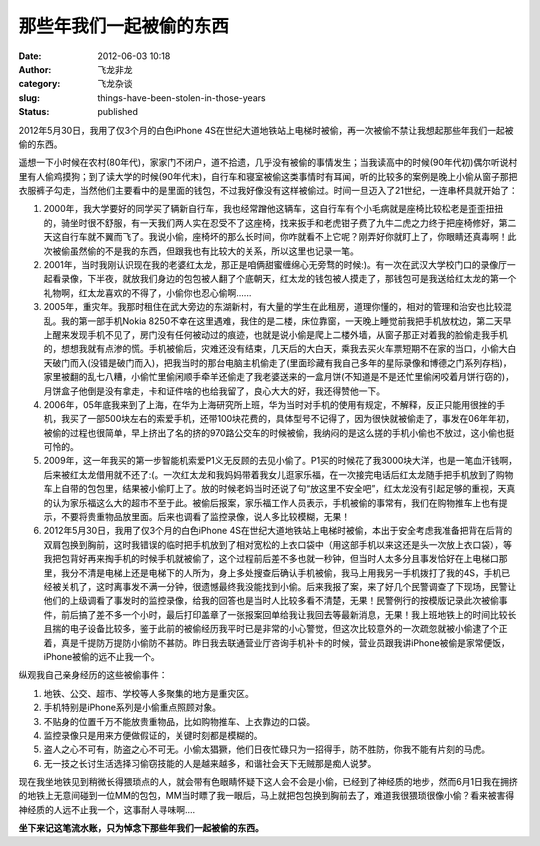 那些年我们一起被偷的东西
########################
:date: 2012-06-03 10:18
:author: 飞龙非龙
:category: 飞龙杂谈
:slug: things-have-been-stolen-in-those-years
:status: published

2012年5月30日，我用了仅3个月的白色iPhone
4S在世纪大道地铁站上电梯时被偷，再一次被偷不禁让我想起那些年我们一起被偷的东西。

遥想一下小时候在农村(80年代)，家家门不闭户，道不拾遗，几乎没有被偷的事情发生；当我读高中的时候(90年代初)偶尔听说村里有人偷鸡摸狗；到了读大学的时候(90年代末)，自行车和寝室被偷这类事情时有耳闻，听的比较多的案例是晚上小偷从窗子那把衣服裤子勾走，当然他们主要看中的是里面的钱包，不过我好像没有这样被偷过。时间一旦迈入了21世纪，一连串杯具就开始了：

#. 2000年，我大学要好的同学买了辆新自行车，我也经常蹭他这辆车，这自行车有个小毛病就是座椅比较松老是歪歪扭扭的，骑坐时很不舒服，有一天我们两人实在忍受不了这座椅，找来扳手和老虎钳子费了九牛二虎之力终于把座椅修好，第二天这自行车就不翼而飞了。我说小偷，座椅坏的那么长时间，你咋就看不上它呢？刚弄好你就盯上了，你眼睛还真毒啊！此次被偷虽然偷的不是我的东西，但跟我也有比较大的关系，所以这里也记录一笔。
#. 2001年，当时我刚认识现在我的老婆红太龙，那正是咱俩甜蜜缠绵心无旁骛的时候:)。有一次在武汉大学校门口的录像厅一起看录像，下半夜，就放我们身边的包包被人翻了个底朝天，红太龙的钱包被人摸走了，那钱包可是我送给红太龙的第一个礼物啊，红太龙喜欢的不得了，小偷你也忍心偷啊......
#. 2005年，重灾年。我那时租住在武大旁边的东湖新村，有大量的学生在此租房，道理你懂的，相对的管理和治安也比较混乱。我的第一部手机Nokia
   8250不幸在这里遇难，我住的是二楼，床位靠窗，一天晚上睡觉前我把手机放枕边，第二天早上醒来发现手机不见了，房门没有任何被动过的痕迹，也就是说小偷是爬上二楼外墙，从窗子那正对着我的脸偷走我手机的，想想我就有点渗的慌。手机被偷后，灾难还没有结束，几天后的大白天，乘我去买火车票短期不在家的当口，小偷大白天破门而入(没错是破门而入)，把我当时的那台电脑主机偷走了(里面珍藏有我自己多年的星际录像和博德之门系列存档)，家里被翻的乱七八糟，小偷忙里偷闲顺手牵羊还偷走了我老婆送来的一盒月饼(不知道是不是还忙里偷闲咬着月饼行窃的)，月饼盒子他倒是没有拿走，卡和证件啥的也给我留了，良心大大的好，我还得赞他一下。
#. 2006年，05年底我来到了上海，在华为上海研究所上班，华为当时对手机的使用有规定，不解释，反正只能用很挫的手机，我买了一部500块左右的索爱手机，还带100块花费的，具体型号不记得了，因为很快就被偷走了，事发在06年年初，被偷的过程也很简单，早上挤出了名的挤的970路公交车的时候被偷，我纳闷的是这么搓的手机小偷也不放过，这小偷也挺可怜的。
#. 2009年，这一年我买的第一步智能机索爱P1义无反顾的去见小偷了。P1买的时候花了我3000块大洋，也是一笔血汗钱啊，后来被红太龙借用就不还了:(。一次红太龙和我妈妈带着我女儿逛家乐福，在一次接完电话后红太龙随手把手机放到了购物车上自带的包包里，结果被小偷盯上了。放的时候老妈当时还说了句“放这里不安全吧”，红太龙没有引起足够的重视，天真的认为家乐福这么大的超市不至于此。被偷后报案，家乐福工作人员表示，手机被偷的事常有，我们在购物推车上也有提示，不要将贵重物品放里面。后来也调看了监控录像，说人多比较模糊，无果！
#. 2012年5月30日，我用了仅3个月的白色iPhone
   4S在世纪大道地铁站上电梯时被偷，本出于安全考虑我准备把背在后背的双肩包换到胸前，这时我错误的临时把手机放到了相对宽松的上衣口袋中（用这部手机以来这还是头一次放上衣口袋），等我把包背好再来掏手机的时候手机就被偷了，这个过程前后差不多也就一秒钟，但当时人太多分且事发恰好在上电梯口那里，我分不清是电梯上还是电梯下的人所为，身上多处搜查后确认手机被偷，我马上用我另一手机拨打了我的4S，手机已经被关机了，这时离事发不满一分钟，很遗憾最终我没能找到小偷。后来我报了案，来了好几个民警调查了下现场，民警让他们的上级调看了事发时的监控录像，给我的回答也是当时人比较多看不清楚，无果！民警例行的按模版记录此次被偷事件，前后搞了差不多一个小时，最后打印盖章了一张报案回单给我让我回去等最新消息，无果！我上班地铁上的时间比较长且揣的电子设备比较多，鉴于此前的被偷经历我平时已是非常的小心警觉，但这次比较意外的一次疏忽就被小偷逮了个正着，真是千提防万提防小偷防不甚防。昨日我去联通营业厅咨询手机补卡的时候，营业员跟我讲iPhone被偷是家常便饭，iPhone被偷的远不止我一个。

纵观我自己亲身经历的这些被偷事件：

#. 地铁、公交、超市、学校等人多聚集的地方是重灾区。
#. 手机特别是iPhone系列是小偷重点照顾对象。
#. 不贴身的位置千万不能放贵重物品，比如购物推车、上衣靠边的口袋。
#. 监控录像只是用来方便做假证的，关键时刻都是模糊的。
#. 盗人之心不可有，防盗之心不可无。小偷太猖獗，他们日夜忙碌只为一招得手，防不胜防，你我不能有片刻的马虎。
#. 无一技之长讨生活选择习偷窃技能的人是越来越多，和谐社会天下无贼那是痴人说梦。

|image0|

现在我坐地铁见到稍微长得猥琐点的人，就会带有色眼睛怀疑下这人会不会是小偷，已经到了神经质的地步，然而6月1日我在拥挤的地铁上无意间碰到一位MM的包包，MM当时瞟了我一眼后，马上就把包包换到胸前去了，难道我很猥琐很像小偷？看来被害得神经质的人远不止我一个，这事耐人寻味啊....

**坐下来记这笔流水账，只为悼念下那些年我们一起被偷的东西。**

.. |image0| image:: /static/2012/06/without-thief.jpg
   :class: size-full wp-image-720 aligncenter
   :width: 361px
   :height: 337px
